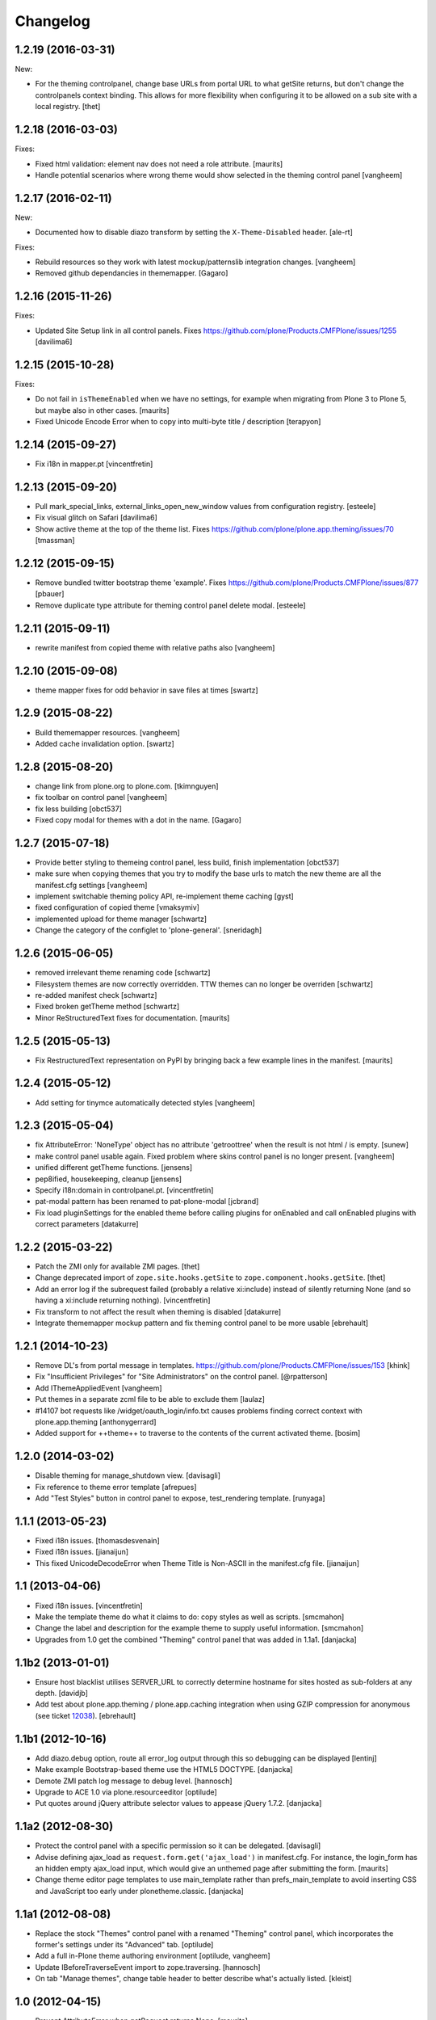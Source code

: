 Changelog
=========

1.2.19 (2016-03-31)
-------------------

New:

- For the theming controlpanel, change base URLs from portal URL to what getSite returns, but don't change the controlpanels context binding.
  This allows for more flexibility when configuring it to be allowed on a sub site with a local registry.
  [thet]


1.2.18 (2016-03-03)
-------------------

Fixes:

- Fixed html validation: element nav does not need a role attribute.
  [maurits]

- Handle potential scenarios where wrong theme would show selected in the theming
  control panel
  [vangheem]


1.2.17 (2016-02-11)
-------------------

New:

- Documented how to disable diazo transform by setting the
  ``X-Theme-Disabled`` header.  [ale-rt]

Fixes:

- Rebuild resources so they work with latest mockup/patternslib
  integration changes.  [vangheem]

- Removed github dependancies in thememapper.  [Gagaro]


1.2.16 (2015-11-26)
-------------------

Fixes:

- Updated Site Setup link in all control panels.
  Fixes https://github.com/plone/Products.CMFPlone/issues/1255
  [davilima6]


1.2.15 (2015-10-28)
-------------------

Fixes:

- Do not fail in ``isThemeEnabled`` when we have no settings, for
  example when migrating from Plone 3 to Plone 5, but maybe also in
  other cases.
  [maurits]

- Fixed Unicode Encode Error when to copy into multi-byte title / description
  [terapyon]


1.2.14 (2015-09-27)
-------------------

- Fix i18n in mapper.pt
  [vincentfretin]


1.2.13 (2015-09-20)
-------------------

- Pull mark_special_links, external_links_open_new_window values
  from configuration registry.
  [esteele]

- Fix visual glitch on Safari
  [davilima6]

- Show active theme at the top of the theme list.
  Fixes https://github.com/plone/plone.app.theming/issues/70
  [tmassman]


1.2.12 (2015-09-15)
-------------------

- Remove bundled twitter bootstrap theme 'example'.
  Fixes https://github.com/plone/Products.CMFPlone/issues/877
  [pbauer]

- Remove duplicate type attribute for theming control panel delete modal.
  [esteele]


1.2.11 (2015-09-11)
-------------------

- rewrite manifest from copied theme with relative paths also
  [vangheem]


1.2.10 (2015-09-08)
-------------------

- theme mapper fixes for odd behavior in save files at times
  [swartz]


1.2.9 (2015-08-22)
------------------

- Build thememapper resources.
  [vangheem]

- Added cache invalidation option.
  [swartz]


1.2.8 (2015-08-20)
------------------

- change link from plone.org to plone.com.
  [tkimnguyen]

- fix toolbar on control panel
  [vangheem]

- fix less building
  [obct537]

- Fixed copy modal for themes with a dot in the name.
  [Gagaro]


1.2.7 (2015-07-18)
------------------

- Provide better styling to themeing control panel, less build, finish implementation
  [obct537]

- make sure when copying themes that you try to modify the base urls
  to match the new theme are all the manifest.cfg settings
  [vangheem]

- implement switchable theming policy API, re-implement theme caching
  [gyst]

- fixed configuration of copied theme
  [vmaksymiv]

- implemented upload for theme manager
  [schwartz]

- Change the category of the configlet to 'plone-general'.
  [sneridagh]


1.2.6 (2015-06-05)
------------------

- removed irrelevant theme renaming code
  [schwartz]

- Filesystem themes are now correctly overridden. TTW themes can no longer be overriden
  [schwartz]

- re-added manifest check
  [schwartz]

- Fixed broken getTheme method
  [schwartz]

- Minor ReStructuredText fixes for documentation.
  [maurits]


1.2.5 (2015-05-13)
------------------

- Fix RestructuredText representation on PyPI by bringing back a few
  example lines in the manifest.
  [maurits]


1.2.4 (2015-05-12)
------------------

- Add setting for tinymce automatically detected styles
  [vangheem]

1.2.3 (2015-05-04)
------------------

- fix AttributeError: 'NoneType' object has no attribute 'getroottree' when the result is not
  html / is empty.
  [sunew]

- make control panel usable again. Fixed problem where skins
  control panel is no longer present.
  [vangheem]

- unified different getTheme functions.
  [jensens]

- pep8ified, housekeeping, cleanup
  [jensens]

- Specify i18n:domain in controlpanel.pt.
  [vincentfretin]

- pat-modal pattern has been renamed to pat-plone-modal
  [jcbrand]

- Fix load pluginSettings for the enabled theme before calling plugins for
  onEnabled and call onEnabled plugins with correct parameters
  [datakurre]


1.2.2 (2015-03-22)
------------------

- Patch the ZMI only for available ZMI pages.
  [thet]

- Change deprecated import of ``zope.site.hooks.getSite`` to
  ``zope.component.hooks.getSite``.
  [thet]

- Add an error log if the subrequest failed (probably a relative xi:include)
  instead of silently returning None (and so having a xi:include returning
  nothing).
  [vincentfretin]

- Fix transform to not affect the result when theming is disabled
  [datakurre]

- Integrate thememapper mockup pattern and fix theming control panel
  to be more usable
  [ebrehault]


1.2.1 (2014-10-23)
------------------

- Remove DL's from portal message in templates.
  https://github.com/plone/Products.CMFPlone/issues/153
  [khink]

- Fix "Insufficient Privileges" for "Site Administrators" on the control panel.
  [@rpatterson]

- Add IThemeAppliedEvent
  [vangheem]

- Put themes in a separate zcml file to be able to exclude them
  [laulaz]

- #14107 bot requests like /widget/oauth_login/info.txt causes
  problems finding correct context with plone.app.theming
  [anthonygerrard]

- Added support for ++theme++ to traverse to the contents of the
  current activated theme.
  [bosim]


1.2.0 (2014-03-02)
------------------

- Disable theming for manage_shutdown view.
  [davisagli]

- Fix reference to theme error template
  [afrepues]

- Add "Test Styles" button in control panel to expose, test_rendering template.
  [runyaga]

1.1.1 (2013-05-23)
------------------

- Fixed i18n issues.
  [thomasdesvenain]

- Fixed i18n issues.
  [jianaijun]

- This fixed UnicodeDecodeError when Theme Title is Non-ASCII
  in the manifest.cfg file.
  [jianaijun]


1.1 (2013-04-06)
----------------

- Fixed i18n issues.
  [vincentfretin]

- Make the template theme do what it claims to do: copy styles as
  well as scripts.
  [smcmahon]

- Change the label and description for the example theme to supply useful
  information.
  [smcmahon]

- Upgrades from 1.0 get the combined "Theming" control panel that was added in
  1.1a1.
  [danjacka]


1.1b2 (2013-01-01)
------------------

- Ensure host blacklist utilises SERVER_URL to correctly determine hostname
  for sites hosted as sub-folders at any depth.
  [davidjb]

- Add test about plone.app.theming / plone.app.caching integration when
  using GZIP compression for anonymous
  (see ticket `12038 <https://dev.plone.org/ticket/12038>`_). [ebrehault]


1.1b1 (2012-10-16)
------------------

- Add diazo.debug option, route all error_log output through
  this so debugging can be displayed
  [lentinj]

- Make example Bootstrap-based theme use the HTML5 DOCTYPE.
  [danjacka]

- Demote ZMI patch log message to debug level.
  [hannosch]

- Upgrade to ACE 1.0 via plone.resourceeditor
  [optilude]

- Put quotes around jQuery attribute selector values to appease
  jQuery 1.7.2.
  [danjacka]

1.1a2 (2012-08-30)
------------------

- Protect the control panel with a specific permission so it can be
  delegated.
  [davisagli]

- Advise defining ajax_load as ``request.form.get('ajax_load')`` in
  manifest.cfg.  For instance, the login_form has an hidden empty
  ajax_load input, which would give an unthemed page after submitting
  the form.
  [maurits]

- Change theme editor page templates to use main_template rather than
  prefs_main_template to avoid inserting CSS and JavaScript too early
  under plonetheme.classic.
  [danjacka]

1.1a1 (2012-08-08)
------------------

- Replace the stock "Themes" control panel with a renamed "Theming" control
  panel, which incorporates the former's settings under its "Advanced" tab.
  [optilude]

- Add a full in-Plone theme authoring environment
  [optilude, vangheem]

- Update IBeforeTraverseEvent import to zope.traversing.
  [hannosch]

- On tab "Manage themes", change table header to
  better describe what's actually listed.
  [kleist]

1.0 (2012-04-15)
----------------

* Prevent AttributeError when getRequest returns None.
  [maurits]

* Calculate subrequests against navigation root rather than portal.
  [elro]

* Supply closest context found for 404 pages.
  [elro]

* Lookup portal state with correct context.
  [elro]

1.0b9 - 2011-11-02
------------------

* Patch App.Management.Navigation to disable theming of ZMI pages.
  [elro]

1.0b8 - 2011-07-04
------------------

* Evaluate theme parameters regardless of whether there is a valid context or
  not (e.g. when templating a 404 page).
  [lentinj]

1.0b7 - 2011-06-12
------------------

* Moved the *views* and *overrides* plugins out into a separate package
  ``plone.app.themingplugins``. If you want to use those features, you need
  to install that package in your buildout. Themes attempting to register
  views or overrides in environments where ``plone.app.themingplugins`` is not
  installed will install, but views and overrides will not take effect.
  [optilude]

1.0b6 - 2011-06-08
------------------

* Support for setting arbitrary Doctypes.
  [elro]

* Upgrade step to update plone.app.registry configuration.
  [elro]

* Fixed plugin initialization when applying a theme.
  [maurits]

* Query the resource directory using the 'currentTheme' name instead
  of the Theme object (updating the control panel was broken).
  [maurits]

* Fix zip import (plugin initialization was broken.)
  [elro]

1.0b5 - 2011-05-29
------------------

* Make sure the control panel is never themed, by setting the X-Theme-Disabled
  response header.
  [optilude]

* Add support for registering new views from Zope Page Templates and
  overriding existing templates. See README for more details.
  [optilude]

1.0b4 - 2011-05-24
------------------

* Add support for ``X-Theme-Disabled`` response header.
  [elro]

* Make "Replace existing theme" checkbox default to off.
  [elro]

* Fix control panel to correctly display a newly uploaded theme.
  [elro]

* Fix zip import to work correctly when no manifest is supplied.
  [elro]

1.0b3 - 2011-05-23
------------------

* Show theme name along with title in control panel.
  [elro]

1.0b2 - 2011-05-16
------------------

* Encode internally resolved documents to support non-ascii characters
  correctly.
  [elro]

* Fix control panel to use theme name not id.
  [optilude]

1.0b1 - 2011-04-22
------------------

* Wrap internal subrequests for css or js in style or script tags to
  facilitate inline includes.
  [elro]

* Add ``theme.xml`` import step (see README).
  [optilude]

* Add support for ``[theme:parameters]`` section in ``manifest.cfg``, which
  can be used to set parameters and the corresponding TALES expressions to
  calculate them.
  [optilude]

* Add support for parameter expressions based on TALES expressions
  [optilude]

* Use plone.subrequest 1.6 features to work with IStreamIterator from
  plone.resource.
  [elro]

* Depend on ``Products.CMFPlone`` instead of ``Plone``.
  [elro]

* Added support for uploading themes as Zip archives.
  [optilude]

* Added theme off switch: Add a query string parameter ``diazo.off=1`` to a
  request whilst Zope is in development mode to turn off the theme.
  [optilude]

* Removed 'theme' and alternative themes support: Themes should be referenced
  using the ``<theme />`` directive in the Diazo rules file.
  [optilude]

* Removed 'domains' support: This can be handled with the rules file syntax
  by using the ``host`` parameter.
  [optilude]

* Removed 'notheme' support: This can be handled within the rules file syntax
  by using the ``path`` parameter.
  [optilude]

* Added ``path`` and ``host`` as parameters to the Diazo rules file. These
  can now be used as conditional expressions.
  [optilude]

* Removed dependency on XDV in favour of dependency on Diazo (which is the
  new name for XDV).
  [optilude]

* Forked from collective.xdv 1.0rc11.
  [optilude]
